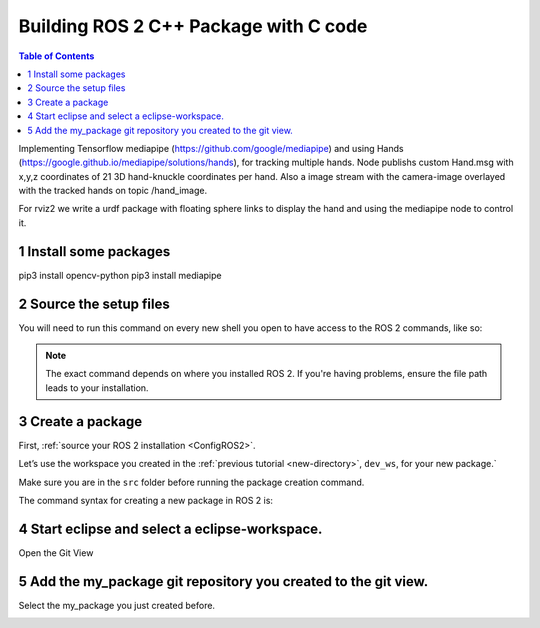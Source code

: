 Building ROS 2 C++ Package with C code
======================================

.. contents:: Table of Contents
   :depth: 2
   :local:
   
   
Implementing Tensorflow mediapipe (https://github.com/google/mediapipe) and 
using Hands (https://google.github.io/mediapipe/solutions/hands), for tracking multiple hands.
Node publishs custom Hand.msg with x,y,z coordinates of 21 3D hand-knuckle coordinates per hand. Also a 
image stream with the camera-image overlayed with the tracked hands on 
topic /hand_image.

For rviz2 we write a urdf package with floating sphere links to display the 
hand and using the mediapipe node to control it. 
   
  
1 Install some packages
^^^^^^^^^^^^^^^^^^^^^^^

pip3 install opencv-python
pip3 install mediapipe

 
2 Source the setup files
^^^^^^^^^^^^^^^^^^^^^^^^

You will need to run this command on every new shell you open to have access to the ROS 2 commands, like so:

.. tabs::

   .. group-tab:: Linux

      .. code-block:: console

        source /opt/ros/{DISTRO}/setup.bash

   .. group-tab:: macOS

      .. code-block:: console

        . ~/ros2_install/ros2-osx/setup.bash

   .. group-tab:: Windows

      .. code-block:: console

        call C:\dev\ros2\local_setup.bat

.. note::
    The exact command depends on where you installed ROS 2.
    If you're having problems, ensure the file path leads to your installation.
    
3 Create a package
^^^^^^^^^^^^^^^^^^

First, :ref:`source your ROS 2 installation <ConfigROS2>`.

Let’s use the workspace you created in the :ref:`previous tutorial <new-directory>`, ``dev_ws``, for your new package.`

Make sure you are in the ``src`` folder before running the package creation command.

.. tabs::

   .. group-tab:: Linux

      .. code-block:: console

        cd ~/dev_ws/src

   .. group-tab:: macOS

     .. code-block:: console

       cd ~/dev_ws/src

   .. group-tab:: Windows

     .. code-block:: console

       cd \dev_ws\src

The command syntax for creating a new package in ROS 2 is:

.. tabs::

   .. group-tab:: CMake

      .. code-block:: console

        ros2 pkg create --build-type ament_python --node-name mediapipe-hands mediapipe-hands


4 Start eclipse and select a eclipse-workspace.
^^^^^^^^^^^^^^^^^^^^^^^^^^^^^^^^^^^^^^^^^^^^^^^

.. image:: images/eclipse_work_dir.png
   :target: images/eclipse_work_dir.png
   :alt: eclipse_work_dir
   
Open the Git View

.. image:: images/eclipse-open-git-view.png
   :target: images/eclipse-open-git-view.png
   :alt: eclipse-open-git-view

5 Add the my_package git repository you created to the git view.
^^^^^^^^^^^^^^^^^^^^^^^^^^^^^^^^^^^^^^^^^^^^^^^^^^^^^^^^^^^^^^^^

.. image:: images/add-existing-git-to-eclipse-view.png
   :target: images/add-existing-git-to-eclipse-view.png
   :alt: add-existing-git-to-eclipse-view
   
Select the my_package you just created before.

.. image:: images/eclipse-search-and-select-git-repo.png
   :target: images/eclipse-search-and-select-git-repo.png
   :alt: eclipse-search-and-select-git-repo
